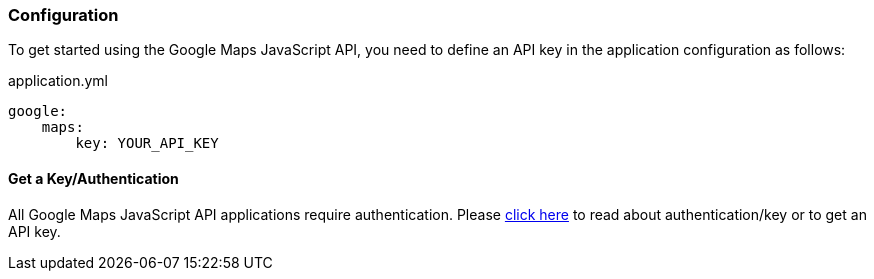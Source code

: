 [[configuration]]
=== Configuration

To get started using the Google Maps JavaScript API, you need to define an API key in the application configuration as follows:

[source, yaml]
.application.yml
----
google:
    maps:
        key: YOUR_API_KEY

----

==== Get a Key/Authentication

All Google Maps JavaScript API applications require authentication. Please https://developers.google.com/maps/documentation/javascript/get-api-key[click here] to read about authentication/key or to get an API key.


